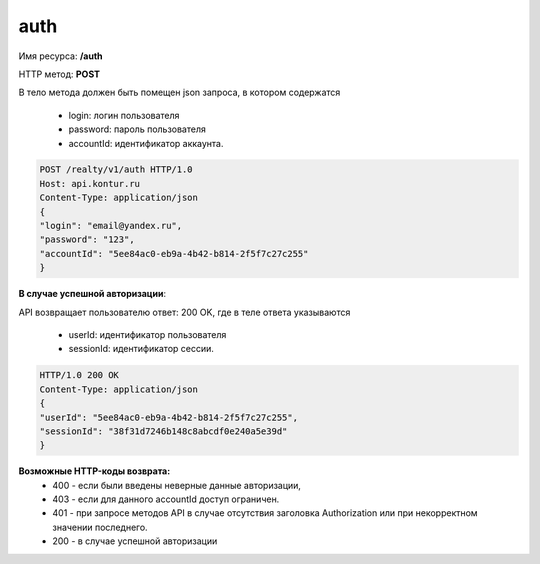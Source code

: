 #############
auth
#############
Имя ресурса: **/auth**

HTTP метод: **POST**

В тело метода должен быть помещен json запроса, в котором содержатся

    * login: логин пользователя
    * password: пароль пользователя
    * accountId: идентификатор аккаунта.

.. code-block:: bash 

        POST /realty/v1/auth HTTP/1.0
        Host: api.kontur.ru
        Content-Type: application/json
        {
        "login": "email@yandex.ru",
        "password": "123",
        "accountId": "5ee84ac0-eb9a-4b42-b814-2f5f7c27c255"
        }

**В случае успешной авторизации**::

API возвращает пользователю ответ: 200 OK, где в теле ответа указываются

    * userId: идентификатор пользователя
    * sessionId: идентификатор сессии.

.. code-block:: bash

        HTTP/1.0 200 OK
        Content-Type: application/json
        {
        "userId": "5ee84ac0-eb9a-4b42-b814-2f5f7c27c255",
        "sessionId": "38f31d7246b148c8abcdf0e240a5e39d"
        }

**Возможные HTTP-коды возврата:**
    * 400 - если были введены неверные данные авторизации,
    * 403 - если для данного accountId доступ ограничен. 
    * 401 - при запросе методов API в случае отсутствия заголовка Authorization или при некорректном значении последнего.
    * 200 - в случае успешной авторизации

